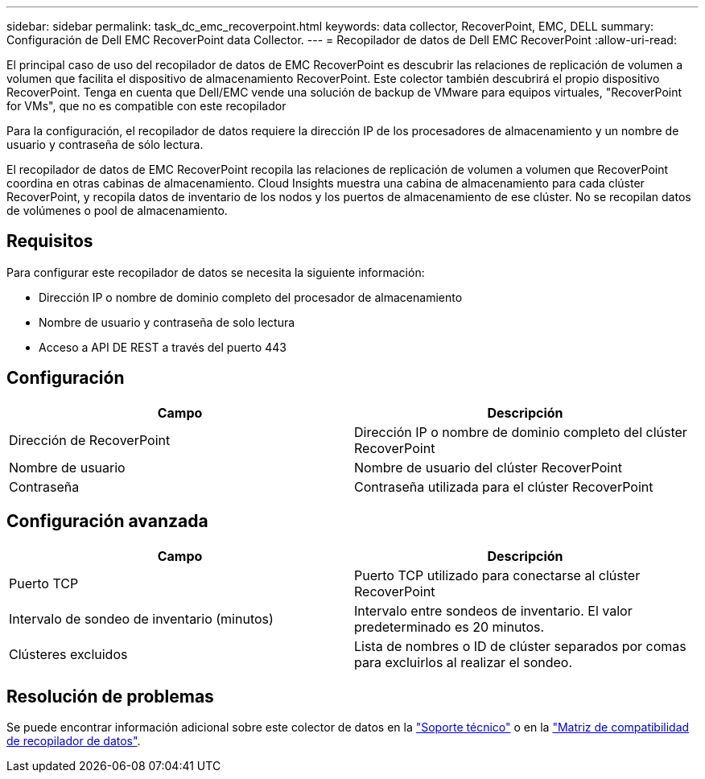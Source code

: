 ---
sidebar: sidebar 
permalink: task_dc_emc_recoverpoint.html 
keywords: data collector, RecoverPoint, EMC, DELL 
summary: Configuración de Dell EMC RecoverPoint data Collector. 
---
= Recopilador de datos de Dell EMC RecoverPoint
:allow-uri-read: 


[role="lead"]
El principal caso de uso del recopilador de datos de EMC RecoverPoint es descubrir las relaciones de replicación de volumen a volumen que facilita el dispositivo de almacenamiento RecoverPoint. Este colector también descubrirá el propio dispositivo RecoverPoint. Tenga en cuenta que Dell/EMC vende una solución de backup de VMware para equipos virtuales, "RecoverPoint for VMs", que no es compatible con este recopilador

Para la configuración, el recopilador de datos requiere la dirección IP de los procesadores de almacenamiento y un nombre de usuario y contraseña de sólo lectura.

El recopilador de datos de EMC RecoverPoint recopila las relaciones de replicación de volumen a volumen que RecoverPoint coordina en otras cabinas de almacenamiento. Cloud Insights muestra una cabina de almacenamiento para cada clúster RecoverPoint, y recopila datos de inventario de los nodos y los puertos de almacenamiento de ese clúster. No se recopilan datos de volúmenes o pool de almacenamiento.



== Requisitos

Para configurar este recopilador de datos se necesita la siguiente información:

* Dirección IP o nombre de dominio completo del procesador de almacenamiento
* Nombre de usuario y contraseña de solo lectura
* Acceso a API DE REST a través del puerto 443




== Configuración

[cols="2*"]
|===
| Campo | Descripción 


| Dirección de RecoverPoint | Dirección IP o nombre de dominio completo del clúster RecoverPoint 


| Nombre de usuario | Nombre de usuario del clúster RecoverPoint 


| Contraseña | Contraseña utilizada para el clúster RecoverPoint 
|===


== Configuración avanzada

[cols="2*"]
|===
| Campo | Descripción 


| Puerto TCP | Puerto TCP utilizado para conectarse al clúster RecoverPoint 


| Intervalo de sondeo de inventario (minutos) | Intervalo entre sondeos de inventario. El valor predeterminado es 20 minutos. 


| Clústeres excluidos | Lista de nombres o ID de clúster separados por comas para excluirlos al realizar el sondeo. 
|===


== Resolución de problemas

Se puede encontrar información adicional sobre este colector de datos en la link:concept_requesting_support.html["Soporte técnico"] o en la link:https://docs.netapp.com/us-en/cloudinsights/CloudInsightsDataCollectorSupportMatrix.pdf["Matriz de compatibilidad de recopilador de datos"].

